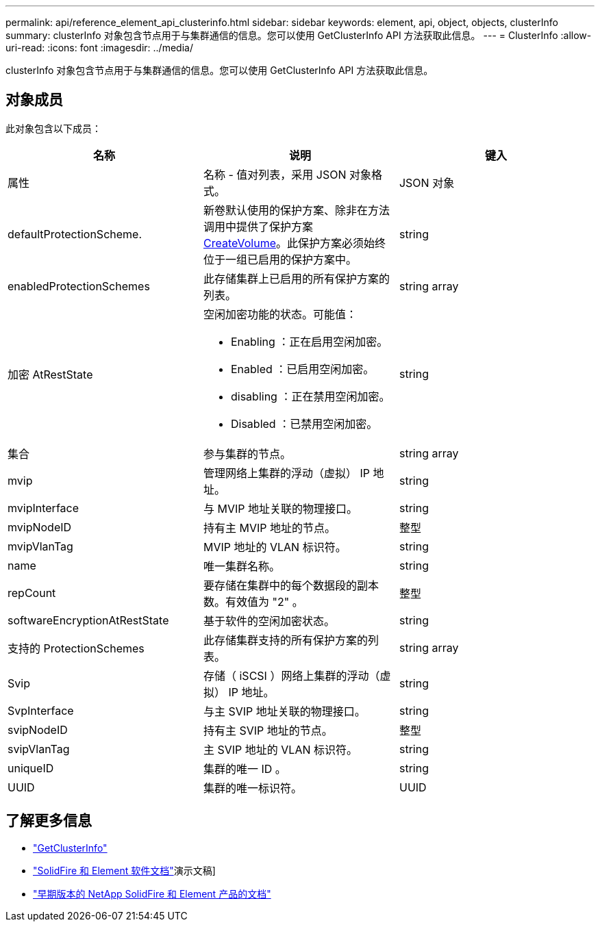 ---
permalink: api/reference_element_api_clusterinfo.html 
sidebar: sidebar 
keywords: element, api, object, objects, clusterInfo 
summary: clusterInfo 对象包含节点用于与集群通信的信息。您可以使用 GetClusterInfo API 方法获取此信息。 
---
= ClusterInfo
:allow-uri-read: 
:icons: font
:imagesdir: ../media/


[role="lead"]
clusterInfo 对象包含节点用于与集群通信的信息。您可以使用 GetClusterInfo API 方法获取此信息。



== 对象成员

此对象包含以下成员：

|===
| 名称 | 说明 | 键入 


 a| 
属性
 a| 
名称 - 值对列表，采用 JSON 对象格式。
 a| 
JSON 对象



 a| 
defaultProtectionScheme.
 a| 
新卷默认使用的保护方案、除非在方法调用中提供了保护方案xref:reference_element_api_createvolume.adoc[CreateVolume]。此保护方案必须始终位于一组已启用的保护方案中。
 a| 
string



 a| 
enabledProtectionSchemes
 a| 
此存储集群上已启用的所有保护方案的列表。
 a| 
string array



 a| 
加密 AtRestState
 a| 
空闲加密功能的状态。可能值：

* Enabling ：正在启用空闲加密。
* Enabled ：已启用空闲加密。
* disabling ：正在禁用空闲加密。
* Disabled ：已禁用空闲加密。

 a| 
string



 a| 
集合
 a| 
参与集群的节点。
 a| 
string array



 a| 
mvip
 a| 
管理网络上集群的浮动（虚拟） IP 地址。
 a| 
string



 a| 
mvipInterface
 a| 
与 MVIP 地址关联的物理接口。
 a| 
string



 a| 
mvipNodeID
 a| 
持有主 MVIP 地址的节点。
 a| 
整型



 a| 
mvipVlanTag
 a| 
MVIP 地址的 VLAN 标识符。
 a| 
string



 a| 
name
 a| 
唯一集群名称。
 a| 
string



 a| 
repCount
 a| 
要存储在集群中的每个数据段的副本数。有效值为 "2" 。
 a| 
整型



 a| 
softwareEncryptionAtRestState
 a| 
基于软件的空闲加密状态。
 a| 
string



 a| 
支持的 ProtectionSchemes
 a| 
此存储集群支持的所有保护方案的列表。
 a| 
string array



 a| 
Svip
 a| 
存储（ iSCSI ）网络上集群的浮动（虚拟） IP 地址。
 a| 
string



 a| 
SvpInterface
 a| 
与主 SVIP 地址关联的物理接口。
 a| 
string



 a| 
svipNodeID
 a| 
持有主 SVIP 地址的节点。
 a| 
整型



 a| 
svipVlanTag
 a| 
主 SVIP 地址的 VLAN 标识符。
 a| 
string



 a| 
uniqueID
 a| 
集群的唯一 ID 。
 a| 
string



 a| 
UUID
 a| 
集群的唯一标识符。
 a| 
UUID

|===
[discrete]
== 了解更多信息

* link:../api/reference_element_api_getclusterinfo.html["GetClusterInfo"]
* https://docs.netapp.com/us-en/element-software/index.html["SolidFire 和 Element 软件文档"]演示文稿]
* https://docs.netapp.com/sfe-122/topic/com.netapp.ndc.sfe-vers/GUID-B1944B0E-B335-4E0B-B9F1-E960BF32AE56.html["早期版本的 NetApp SolidFire 和 Element 产品的文档"^]

